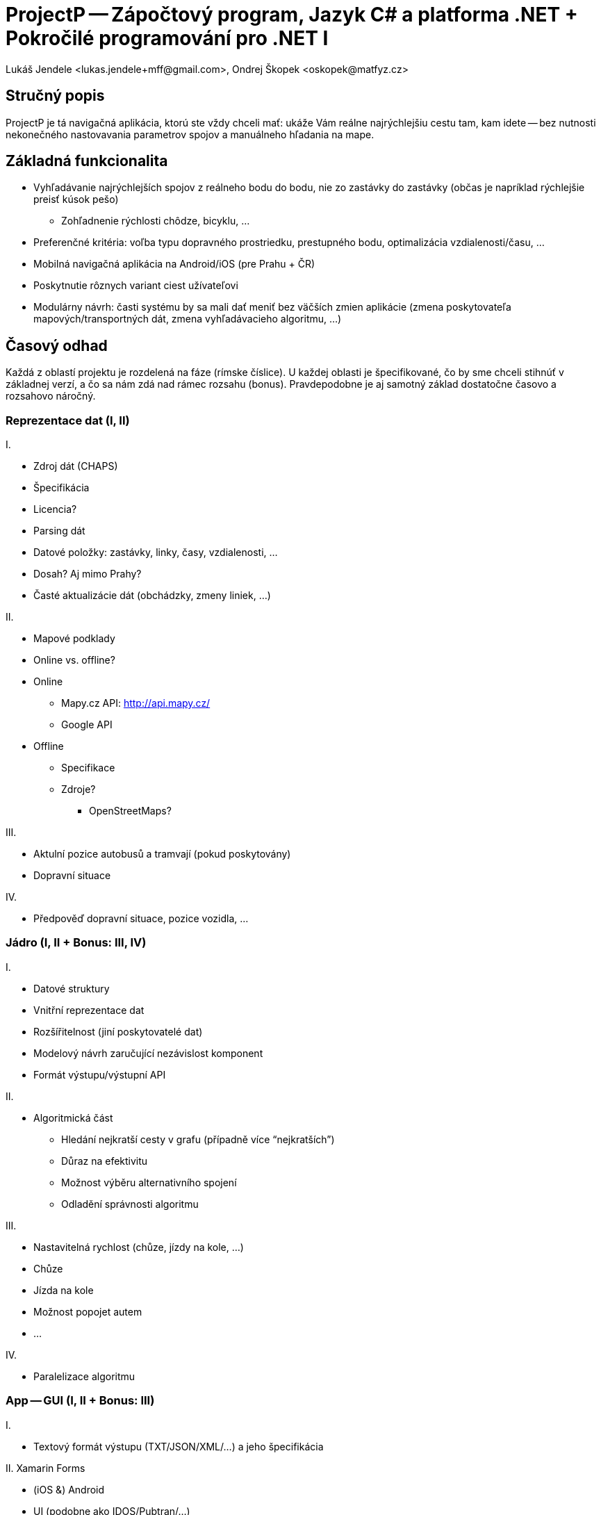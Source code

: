 = ProjectP -- Zápočtový program, Jazyk C# a platforma .NET + Pokročilé programování pro .NET I
Lukáš Jendele <lukas.jendele+mff@gmail.com>, Ondrej Škopek <oskopek@matfyz.cz>

== Stručný popis

ProjectP je tá navigačná aplikácia, ktorú ste vždy chceli mať:
ukáže Vám reálne najrýchlejšiu cestu tam, kam idete
-- bez nutnosti nekonečného nastovavania parametrov spojov
a manuálneho hľadania na mape.

== Základná funkcionalita

* Vyhľadávanie najrýchlejších spojov z reálneho bodu do bodu,
nie zo zastávky do zastávky (občas je napríklad rýchlejšie preisť kúsok pešo)
** Zohľadnenie rýchlosti chôdze, bicyklu, ...
* Preferenčné kritéria: voľba typu dopravného prostriedku, prestupného bodu,
optimalizácia vzdialenosti/času, ...
* Mobilná navigačná aplikácia na Android/iOS (pre Prahu + ČR)
* Poskytnutie rôznych variant ciest užívateľovi
* Modulárny návrh: časti systému by sa mali dať meniť bez väčších zmien aplikácie
(zmena poskytovateľa mapových/transportných dát, zmena vyhľadávacieho algoritmu, ...)

== Časový odhad

Každá z oblastí projektu je rozdelená na fáze (rímske číslice). U každej oblasti je špecifikované, čo by sme chceli stihnúť v základnej verzí, a čo sa nám zdá nad rámec rozsahu (bonus). Pravdepodobne je aj samotný základ dostatočne časovo a rozsahovo náročný.

=== Reprezentace dat (I, II)

I.

* Zdroj dát (CHAPS)
* Špecifikácia
* Licencia?
* Parsing dát
* Datové položky: zastávky, linky, časy, vzdialenosti, ...
* Dosah? Aj mimo Prahy?
* Časté aktualizácie dát (obchádzky, zmeny liniek, ...)

II.

* Mapové podklady
* Online vs. offline?
* Online
** Mapy.cz API: http://api.mapy.cz/
** Google API
* Offline
** Specifikace
** Zdroje?
*** OpenStreetMaps?

III.

* Aktulní pozice autobusů a tramvají (pokud poskytovány)
* Dopravní situace

IV.

* Předpověď dopravní situace, pozice vozidla, ...

=== Jádro (I, II + Bonus: III, IV)

I.

* Datové struktury
* Vnitřní reprezentace dat
* Rozšířitelnost (jiní poskytovatelé dat)
* Modelový návrh zaručující nezávislost komponent
* Formát výstupu/výstupní API

II.

* Algoritmická část
** Hledání nejkratší cesty v grafu (případně více “nejkratších”)
** Důraz na efektivitu
** Možnost výběru alternativního spojení 
** Odladění správnosti algoritmu

III.

* Nastavitelná rychlost (chůze, jízdy na kole, ...)
* Chůze
* Jízda na kole
* Možnost popojet autem
* ...

IV.

* Paralelizace algoritmu

=== App -- GUI (I, II + Bonus: III)

I.

* Textový formát výstupu  (TXT/JSON/XML/...) a jeho špecifikácia

II. Xamarin Forms

* (iOS &) Android
* UI (podobne ako IDOS/Pubtran/...)
** Notifikácie
** Export do kalendára
** Históriá hľadania
** Možnosť mať viacero tabov s vyhľadanými spojmi
** Lokalizácia (CZ, SK, DE, EN, ...)

III.

* Mapová vizualizácia (approx.) 
* Aktuálna poloha užívateľa
* Aktuálna poloha vozidla

=== Testing/tweaking (I,II)

I.

* Průběžně:
** Unit testy
** Integration testy
** Testovaní na náhodných uživatelích (hallway testing)

II.

* In-the-field testing
* User testing

=== Deploy (I,II + Bonus: III)

I.

* Continuous integration

II.

* Google Play Store

III.

* iOS App Store

== Plánovanie práce

* Distribúcia práce
** Manažovanie kódu: Vlastné súkromné GitHub repo
** Delenie práce a plánovanie: GitHub issues + milestones
** Vizualizácia práce: GitHub graphs a `git log`
*** Bude součást závěrečného protokolu (prezentace)
